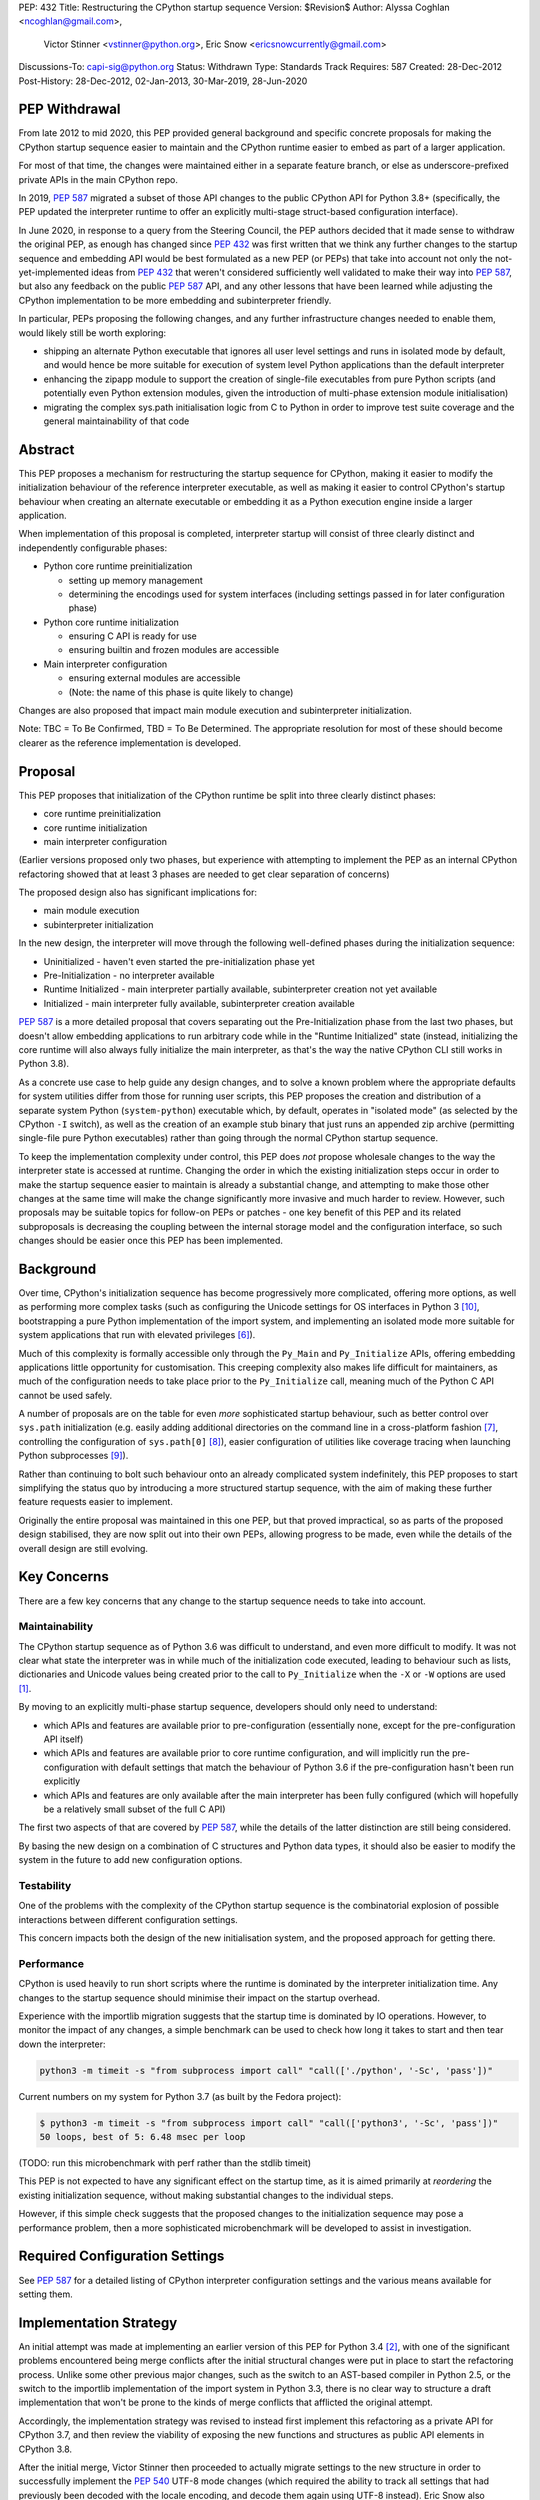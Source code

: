 PEP: 432
Title: Restructuring the CPython startup sequence
Version: $Revision$
Author: Alyssa Coghlan <ncoghlan@gmail.com>,
        Victor Stinner <vstinner@python.org>,
        Eric Snow <ericsnowcurrently@gmail.com>
Discussions-To: capi-sig@python.org
Status: Withdrawn
Type: Standards Track
Requires: 587
Created: 28-Dec-2012
Post-History: 28-Dec-2012, 02-Jan-2013, 30-Mar-2019, 28-Jun-2020

.. highlight:: c

PEP Withdrawal
==============

From late 2012 to mid 2020, this PEP provided general background and specific
concrete proposals for making the CPython startup sequence easier to maintain
and the CPython runtime easier to embed as part of a larger application.

For most of that time, the changes were maintained either in a separate feature
branch, or else as underscore-prefixed private APIs in the main CPython repo.

In 2019, :pep:`587` migrated a subset of those API changes to the public CPython
API for Python 3.8+ (specifically, the PEP updated the interpreter runtime to
offer an explicitly multi-stage struct-based configuration interface).

In June 2020, in response to a query from the Steering Council, the PEP authors
decided that it made sense to withdraw the original PEP, as enough has changed
since :pep:`432` was first written that we think any further changes to the
startup sequence and embedding API would be best formulated as a new PEP (or
PEPs) that take into account not only the not-yet-implemented ideas from :pep:`432`
that weren't considered sufficiently well validated to make their way into
:pep:`587`, but also any feedback on the public :pep:`587` API, and any other lessons
that have been learned while adjusting the CPython implementation to be more
embedding and subinterpreter friendly.

In particular, PEPs proposing the following changes, and any further
infrastructure changes needed to enable them, would likely still be worth
exploring:

* shipping an alternate Python executable that ignores all user level
  settings and runs in isolated mode by default, and would hence be more
  suitable for execution of system level Python applications than the default
  interpreter
* enhancing the zipapp module to support the creation of single-file executables
  from pure Python scripts (and potentially even Python extension modules, given
  the introduction of multi-phase extension module initialisation)
* migrating the complex sys.path initialisation logic from C to Python in order
  to improve test suite coverage and the general maintainability of that code


Abstract
========

This PEP proposes a mechanism for restructuring the startup sequence for
CPython, making it easier to modify the initialization behaviour of the
reference interpreter executable, as well as making it easier to control
CPython's startup behaviour when creating an alternate executable or
embedding it as a Python execution engine inside a larger application.

When implementation of this proposal is completed, interpreter startup will
consist of three clearly distinct and independently configurable phases:

* Python core runtime preinitialization

  * setting up memory management
  * determining the encodings used for system interfaces (including settings
    passed in for later configuration phase)

* Python core runtime initialization

  * ensuring C API is ready for use
  * ensuring builtin and frozen modules are accessible

* Main interpreter configuration

  * ensuring external modules are accessible
  * (Note: the name of this phase is quite likely to change)

Changes are also proposed that impact main module execution and subinterpreter
initialization.

Note: TBC = To Be Confirmed, TBD = To Be Determined. The appropriate
resolution for most of these should become clearer as the reference
implementation is developed.


Proposal
========

This PEP proposes that initialization of the CPython runtime be split into
three clearly distinct phases:

* core runtime preinitialization
* core runtime initialization
* main interpreter configuration

(Earlier versions proposed only two phases, but experience with attempting to
implement the PEP as an internal CPython refactoring showed that at least 3
phases are needed to get clear separation of concerns)

The proposed design also has significant implications for:

* main module execution
* subinterpreter initialization

In the new design, the interpreter will move through the following
well-defined phases during the initialization sequence:

* Uninitialized - haven't even started the pre-initialization phase yet
* Pre-Initialization - no interpreter available
* Runtime Initialized - main interpreter partially available,
  subinterpreter creation not yet available
* Initialized - main interpreter fully available, subinterpreter creation
  available

:pep:`587` is a more detailed proposal that covers separating out the
Pre-Initialization phase from the last two phases, but doesn't allow embedding
applications to run arbitrary code while in the "Runtime Initialized" state
(instead, initializing the core runtime will also always fully initialize the
main interpreter, as that's the way the native CPython CLI still works in
Python 3.8).

As a concrete use case to help guide any design changes, and to solve a known
problem where the appropriate defaults for system utilities differ from those
for running user scripts, this PEP proposes the creation and
distribution of a separate system Python (``system-python``) executable
which, by default, operates in "isolated mode" (as selected by the CPython
``-I`` switch), as well as the creation of an example stub binary that just
runs an appended zip archive (permitting single-file pure Python executables)
rather than going through the normal CPython startup sequence.

To keep the implementation complexity under control, this PEP does *not*
propose wholesale changes to the way the interpreter state is accessed at
runtime. Changing the order in which the existing initialization steps
occur in order to make the startup sequence easier to maintain is already a
substantial change, and attempting to make those other changes at the same time
will make the change significantly more invasive and much harder to review.
However, such proposals may be suitable topics for follow-on PEPs or patches
- one key benefit of this PEP and its related subproposals is decreasing the
coupling between the internal storage model and the configuration interface,
so such changes should be easier once this PEP has been implemented.


Background
==========

Over time, CPython's initialization sequence has become progressively more
complicated, offering more options, as well as performing more complex tasks
(such as configuring the Unicode settings for OS interfaces in Python 3 [10]_,
bootstrapping a pure Python implementation of the import system, and
implementing an isolated mode more suitable for system applications that run
with elevated privileges [6]_).

Much of this complexity is formally accessible only through the ``Py_Main``
and ``Py_Initialize`` APIs, offering embedding applications little
opportunity for customisation. This creeping complexity also makes life
difficult for maintainers, as much of the configuration needs to take
place prior to the ``Py_Initialize`` call, meaning much of the Python C
API cannot be used safely.

A number of proposals are on the table for even *more* sophisticated
startup behaviour, such as better control over ``sys.path``
initialization (e.g. easily adding additional directories on the command line
in a cross-platform fashion [7]_, controlling the configuration of
``sys.path[0]`` [8]_), easier configuration of utilities like coverage
tracing when launching Python subprocesses [9]_).

Rather than continuing to bolt such behaviour onto an already complicated
system indefinitely, this PEP proposes to start simplifying the status quo by
introducing a more structured startup sequence, with the aim of making these
further feature requests easier to implement.

Originally the entire proposal was maintained in this one PEP, but that proved
impractical, so as parts of the proposed design stabilised, they are now split
out into their own PEPs, allowing progress to be made, even while the details
of the overall design are still evolving.


Key Concerns
============

There are a few key concerns that any change to the startup sequence
needs to take into account.


Maintainability
---------------

The CPython startup sequence as of Python 3.6 was difficult to understand, and
even more difficult to modify. It was not clear what state the interpreter was
in while much of the initialization code executed, leading to behaviour such
as lists, dictionaries and Unicode values being created prior to the call
to ``Py_Initialize`` when the ``-X`` or ``-W`` options are used [1]_.

By moving to an explicitly multi-phase startup sequence, developers should
only need to understand:

* which APIs and features are available prior to pre-configuration (essentially
  none, except for the pre-configuration API itself)
* which APIs and features are available prior to core runtime configuration, and
  will implicitly run the pre-configuration with default settings that match the
  behaviour of Python 3.6 if the pre-configuration hasn't been run explicitly
* which APIs and features are only available after the main interpreter has been
  fully configured (which will hopefully be a relatively small subset of the
  full C API)

The first two aspects of that are covered by :pep:`587`, while the details of the
latter distinction are still being considered.

By basing the new design on a combination of C structures and Python
data types, it should also be easier to modify the system in the
future to add new configuration options.


Testability
-----------

One of the problems with the complexity of the CPython startup sequence is the
combinatorial explosion of possible interactions between different configuration
settings.

This concern impacts both the design of the new initialisation system, and
the proposed approach for getting there.


Performance
-----------

CPython is used heavily to run short scripts where the runtime is dominated
by the interpreter initialization time. Any changes to the startup sequence
should minimise their impact on the startup overhead.

Experience with the importlib migration suggests that the startup time is
dominated by IO operations. However, to monitor the impact of any changes,
a simple benchmark can be used to check how long it takes to start and then
tear down the interpreter:

.. code-block:: bash

   python3 -m timeit -s "from subprocess import call" "call(['./python', '-Sc', 'pass'])"

Current numbers on my system for Python 3.7 (as built by the Fedora project):

.. code-block:: console

    $ python3 -m timeit -s "from subprocess import call" "call(['python3', '-Sc', 'pass'])"
    50 loops, best of 5: 6.48 msec per loop

(TODO: run this microbenchmark with perf rather than the stdlib timeit)

This PEP is not expected to have any significant effect on the startup time,
as it is aimed primarily at *reordering* the existing initialization
sequence, without making substantial changes to the individual steps.

However, if this simple check suggests that the proposed changes to the
initialization sequence may pose a performance problem, then a more
sophisticated microbenchmark will be developed to assist in investigation.


Required Configuration Settings
===============================

See :pep:`587` for a detailed listing of CPython interpreter configuration settings
and the various means available for setting them.


Implementation Strategy
=======================

An initial attempt was made at implementing an earlier version of this PEP for
Python 3.4 [2]_, with one of the significant problems encountered being merge
conflicts after the initial structural changes were put in place to start the
refactoring process. Unlike some other previous major changes, such as the
switch to an AST-based compiler in Python 2.5, or the switch to the importlib
implementation of the import system in Python 3.3, there is no clear way to
structure a draft implementation that won't be prone to the kinds of merge
conflicts that afflicted the original attempt.

Accordingly, the implementation strategy was revised to instead first implement
this refactoring as a private API for CPython 3.7, and then review the viability
of exposing the new functions and structures as public API elements in CPython
3.8.

After the initial merge, Victor Stinner then proceeded to actually migrate
settings to the new structure in order to successfully implement the :pep:`540`
UTF-8 mode changes (which required the ability to track all settings that had
previously been decoded with the locale encoding, and decode them again using
UTF-8 instead). Eric Snow also migrated a number of internal subsystems over as
part of making the subinterpreter feature more robust.

That work showed that the detailed design originally proposed in this PEP had a
range of practical issues, so Victor designed and implemented an improved
private API (inspired by an earlier iteration of this PEP), which :pep:`587`
proposes to promote to a public API in Python 3.8.


Design Details
==============

.. note::

    The API details here are still very much in flux. The header files that show
    the current state of the private API are mainly:

    * https://github.com/python/cpython/blob/master/Include/cpython/coreconfig.h
    * https://github.com/python/cpython/blob/master/Include/cpython/pystate.h
    * https://github.com/python/cpython/blob/master/Include/cpython/pylifecycle.h

    :pep:`587` covers the aspects of the API that are considered potentially stable
    enough to make public. Where a proposed API is covered by that PEP,
    "(see PEP 587)" is added to the text below.

The main theme of this proposal is to initialize the core language runtime
and create a partially initialized interpreter state for the main interpreter
*much* earlier in the startup process. This will allow most of the CPython API
to be used during the remainder of the initialization process, potentially
simplifying a number of operations that currently need to rely on basic C
functionality rather than being able to use the richer data structures provided
by the CPython C API.

:pep:`587` covers a subset of that task, which is splitting out the components that
even the existing "May be called before ``Py_Initialize``" interfaces need (like
memory allocators and operating system interface encoding details) into a
separate pre-configuration step.

In the following, the term "embedding application" also covers the standard
CPython command line application.


Interpreter Initialization Phases
---------------------------------

The following distinct interpreter initialisation phases are proposed:

* Uninitialized:

  * Not really a phase, but the absence of a phase
  * ``Py_IsInitializing()`` returns ``0``
  * ``Py_IsRuntimeInitialized()`` returns ``0``
  * ``Py_IsInitialized()`` returns ``0``
  * The embedding application determines which memory allocator to use, and
    which encoding to use to access operating system interfaces (or chooses
    to delegate those decisions to the Python runtime)
  * Application starts the initialization process by calling one of the
    ``Py_PreInitialize`` APIs (see :pep:`587`)

* Runtime Pre-Initialization:

  * no interpreter is available
  * ``Py_IsInitializing()`` returns ``1``
  * ``Py_IsRuntimeInitialized()`` returns ``0``
  * ``Py_IsInitialized()`` returns ``0``
  * The embedding application determines the settings required to initialize
    the core CPython runtime and create the main interpreter and moves to the
    next phase by calling ``Py_InitializeRuntime``
  * Note: as of :pep:`587`, the embedding application instead calls ``Py_Main()``,
    ``Py_UnixMain``, or one of the ``Py_Initialize`` APIs, and hence jumps
    directly to the Initialized state.

* Main Interpreter Initialization:

  * the builtin data types and other core runtime services are available
  * the main interpreter is available, but only partially configured
  * ``Py_IsInitializing()`` returns ``1``
  * ``Py_IsRuntimeInitialized()`` returns ``1``
  * ``Py_IsInitialized()`` returns ``0``
  * The embedding application determines and applies the settings
    required to complete the initialization process by calling
    ``Py_InitializeMainInterpreter``
  * Note: as of :pep:`587`, this state is not reachable via any public API, it
    only exists as an implicit internal state while one of the ``Py_Initialize``
    functions is running

* Initialized:

  * the main interpreter is available and fully operational, but
    ``__main__`` related metadata is incomplete
  * ``Py_IsInitializing()`` returns ``0``
  * ``Py_IsRuntimeInitialized()`` returns ``1``
  * ``Py_IsInitialized()`` returns ``1``


Invocation of Phases
--------------------

All listed phases will be used by the standard CPython interpreter and the
proposed System Python interpreter.

An embedding application may still continue to leave initialization almost
entirely under CPython's control by using the existing ``Py_Initialize``
or ``Py_Main()`` APIs - backwards compatibility will be preserved.

Alternatively, if an embedding application wants greater control
over CPython's initial state, it will be able to use the new, finer
grained API, which allows the embedding application greater control
over the initialization process.

:pep:`587` covers an initial iteration of that API, separating out the
pre-initialization phase without attempting to separate core runtime
initialization from main interpreter initialization.


Uninitialized State
-------------------

The uninitialized state is where an embedding application determines the settings
which are required in order to be able to correctly pass configurations settings
to the embedded Python runtime.

This covers telling Python which memory allocator to use, as well as which text
encoding to use when processing provided settings.

:pep:`587` defines the settings needed to exit this state in its ``PyPreConfig``
struct.

A new query API will allow code to determine if the interpreter hasn't even
started the initialization process::

    int Py_IsInitializing();

The query for a completely uninitialized environment would then be
``!(Py_Initialized() || Py_Initializing())``.


Runtime Pre-Initialization Phase
--------------------------------

.. note:: In :pep:`587`, the settings for this phase are not yet separated out,
   and are instead only available through the combined ``PyConfig`` struct

The pre-initialization phase is where an embedding application determines
the settings which are absolutely required before the CPython runtime can be
initialized at all. Currently, the primary configuration settings in this
category are those related to the randomised hash algorithm - the hash
algorithms must be consistent for the lifetime of the process, and so they
must be in place before the core interpreter is created.

The essential settings needed are a flag indicating whether or not to use a
specific seed value for the randomised hashes, and if so, the specific value
for the seed (a seed value of zero disables randomised hashing). In addition,
due to the possible use of ``PYTHONHASHSEED`` in configuring the hash
randomisation, the question of whether or not to consider environment
variables must also be addressed early. Finally, to support the CPython
build process, an option is offered to completely disable the import
system.

The proposed APIs for this step in the startup sequence are::

    PyInitError Py_InitializeRuntime(
        const PyRuntimeConfig *config
    );

    PyInitError Py_InitializeRuntimeFromArgs(
        const PyRuntimeConfig *config, int argc, char **argv
    );

    PyInitError Py_InitializeRuntimeFromWideArgs(
        const PyRuntimeConfig *config, int argc, wchar_t **argv
    );

If ``Py_IsInitializing()`` is false, the ``Py_InitializeRuntime`` functions will
implicitly call the corresponding ``Py_PreInitialize`` function. The
``use_environment`` setting will be passed down, while other settings will be
processed according to their defaults, as described in :pep:`587`.

The ``PyInitError`` return type is defined in :pep:`587`, and allows an embedding
application to gracefully handle Python runtime initialization failures,
rather than having the entire process abruptly terminated by ``Py_FatalError``.

The new ``PyRuntimeConfig`` struct holds the settings required for preliminary
configuration of the core runtime and creation of the main interpreter::

    /* Note: if changing anything in PyRuntimeConfig, also update
     * PyRuntimeConfig_INIT */
    typedef struct {
        bool use_environment;     /* as in PyPreConfig, PyConfig from PEP 587 */
        int use_hash_seed;        /* PYTHONHASHSEED, as in PyConfig from PEP 587 */
        unsigned long hash_seed;  /* PYTHONHASHSEED, as in PyConfig from PEP 587 */
        bool _install_importlib;  /* Needed by freeze_importlib */
    } PyRuntimeConfig;

    /* Rely on the "designated initializer" feature of C99 */
    #define PyRuntimeConfig_INIT {.use_hash_seed=-1}

The core configuration settings pointer may be ``NULL``, in which case the
default values are as specified in ``PyRuntimeConfig_INIT``.

The ``PyRuntimeConfig_INIT`` macro is designed to allow easy initialization
of a struct instance with sensible defaults::

    PyRuntimeConfig runtime_config = PyRuntimeConfig_INIT;

``use_environment`` controls the processing of all Python related
environment variables. If the flag is true, then ``PYTHONHASHSEED`` is
processed normally. Otherwise, all Python-specific environment variables
are considered undefined (exceptions may be made for some OS specific
environment variables, such as those used on Mac OS X to communicate
between the App bundle and the main Python binary).

``use_hash_seed`` controls the configuration of the randomised hash
algorithm. If it is zero, then randomised hashes with a random seed will
be used. It is positive, then the value in ``hash_seed`` will be used
to seed the random number generator. If the ``hash_seed`` is zero in this
case, then the randomised hashing is disabled completely.

If ``use_hash_seed`` is negative (and ``use_environment`` is true),
then CPython will inspect the ``PYTHONHASHSEED`` environment variable. If the
environment variable is not set, is set to the empty string, or to the value
``"random"``, then randomised hashes with a random seed will be used. If the
environment variable is set to the string ``"0"`` the randomised hashing will
be disabled. Otherwise, the hash seed is expected to be a string
representation of an integer in the range ``[0; 4294967295]``.

To make it easier for embedding applications to use the ``PYTHONHASHSEED``
processing with a different data source, the following helper function
will be added to the C API::

    int Py_ReadHashSeed(char *seed_text,
                        int *use_hash_seed,
                        unsigned long *hash_seed);

This function accepts a seed string in ``seed_text`` and converts it to
the appropriate flag and seed values. If ``seed_text`` is ``NULL``,
the empty string or the value ``"random"``, both ``use_hash_seed`` and
``hash_seed`` will be set to zero. Otherwise, ``use_hash_seed`` will be set to
``1`` and the seed text will be interpreted as an integer and reported as
``hash_seed``. On success the function will return zero. A non-zero return
value indicates an error (most likely in the conversion to an integer).

The ``_install_importlib`` setting is used as part of the CPython build
process to create an interpreter with no import capability at all. It is
considered private to the CPython development team (hence the leading
underscore), as the only currently supported use case is to permit compiler
changes that invalidate the previously frozen bytecode for
``importlib._bootstrap`` without breaking the build process.

The aim is to keep this initial level of configuration as small as possible
in order to keep the bootstrapping environment consistent across
different embedding applications. If we can create a valid interpreter state
without the setting, then the setting should appear solely in the comprehensive
``PyConfig`` struct rather than in the core runtime configuration.

A new query API will allow code to determine if the interpreter is in the
bootstrapping state between the core runtime initialization and the creation of
the main interpreter state and the completion of the bulk of the main
interpreter initialization process::

    int Py_IsRuntimeInitialized();

Attempting to call ``Py_InitializeRuntime()`` again when
``Py_IsRuntimeInitialized()`` is already true is reported as a user
configuration error. (TBC, as existing public initialisation APIs support being
called multiple times without error, and simply ignore changes to any
write-once settings. It may make sense to keep that behaviour rather than trying
to make the new API stricter than the old one)

As frozen bytecode may now be legitimately run in an interpreter which is not
yet fully initialized, ``sys.flags`` will gain a new ``initialized`` flag.

With the core runtime initialised, the main interpreter and most of the CPython
C API should be fully functional except that:

* compilation is not allowed (as the parser and compiler are not yet
  configured properly)
* creation of subinterpreters is not allowed
* creation of additional thread states is not allowed
* The following attributes in the ``sys`` module are all either missing or
  ``None``:
  * ``sys.path``
  * ``sys.argv``
  * ``sys.executable``
  * ``sys.base_exec_prefix``
  * ``sys.base_prefix``
  * ``sys.exec_prefix``
  * ``sys.prefix``
  * ``sys.warnoptions``
  * ``sys.dont_write_bytecode``
  * ``sys.stdin``
  * ``sys.stdout``
* The filesystem encoding is not yet defined
* The IO encoding is not yet defined
* CPython signal handlers are not yet installed
* Only builtin and frozen modules may be imported (due to above limitations)
* ``sys.stderr`` is set to a temporary IO object using unbuffered binary
  mode
* The ``sys.flags`` attribute exists, but the individual flags may not yet
  have their final values.
* The ``sys.flags.initialized`` attribute is set to ``0``
* The ``warnings`` module is not yet initialized
* The ``__main__`` module does not yet exist

<TBD: identify any other notable missing functionality>

The main things made available by this step will be the core Python
data types, in particular dictionaries, lists and strings. This allows them
to be used safely for all of the remaining configuration steps (unlike the
status quo).

In addition, the current thread will possess a valid Python thread state,
allowing any further configuration data to be stored on the main interpreter
object rather than in C process globals.

Any call to ``Py_InitializeRuntime()`` must have a matching call to
``Py_Finalize()``. It is acceptable to skip calling
``Py_InitializeMainInterpreter()`` in between (e.g. if attempting to build the
main interpreter configuration settings fails).


Determining the remaining configuration settings
------------------------------------------------

The next step in the initialization sequence is to determine the remaining
settings needed to complete the process. No changes are made to the
interpreter state at this point. The core APIs for this step are::

    int Py_BuildPythonConfig(
        PyConfigAsObjects *py_config, const PyConfig *c_config
    );

    int Py_BuildPythonConfigFromArgs(
        PyConfigAsObjects *py_config, const PyConfig *c_config, int argc, char **argv
    );

    int Py_BuildPythonConfigFromWideArgs(
        PyConfigAsObjects *py_config, const PyConfig *c_config, int argc, wchar_t **argv
    );

The ``py_config`` argument should be a pointer to a PyConfigAsObjects struct
(which may be a temporary one stored on the C stack). For any already configured
value (i.e. any non-NULL pointer), CPython will sanity check the supplied value,
but otherwise accept it as correct.

A struct is used rather than a Python dictionary as the struct is easier
to work with from C, the list of supported fields is fixed for a given
CPython version and only a read-only view needs to be exposed to Python
code (which is relatively straightforward, thanks to the infrastructure
already put in place to expose ``sys.implementation``).

Unlike ``Py_InitializeRuntime``, this call will raise a Python exception and
report an error return rather than returning a Python initialization specific
C struct if a problem is found with the config data.

Any supported configuration setting which is not already set will be
populated appropriately in the supplied configuration struct. The default
configuration can be overridden entirely by setting the value *before*
calling ``Py_BuildPythonConfig``. The provided value will then also be
used in calculating any other settings derived from that value.

Alternatively, settings may be overridden *after* the
``Py_BuildPythonConfig`` call (this can be useful if an embedding
application wants to adjust a setting rather than replace it completely,
such as removing ``sys.path[0]``).

The ``c_config`` argument is an optional pointer to a ``PyConfig`` structure,
as defined in :pep:`587`. If provided, it is used in preference to reading settings
directly from the environment or process global state.

Merely reading the configuration has no effect on the interpreter state: it
only modifies the passed in configuration struct. The settings are not
applied to the running interpreter until the ``Py_InitializeMainInterpreter``
call (see below).


Supported configuration settings
--------------------------------

The interpreter configuration is split into two parts: settings which are
either relevant only to the main interpreter or must be identical across the
main interpreter and all subinterpreters, and settings which may vary across
subinterpreters.

NOTE: For initial implementation purposes, only the flag indicating whether
or not the interpreter is the main interpreter will be configured on a per
interpreter basis. Other fields will be reviewed for whether or not they can
feasibly be made interpreter specific over the course of the implementation.

.. note:: The list of config fields below is currently out of sync with :pep:`587`.
   Where they differ, :pep:`587` takes precedence.

The ``PyConfigAsObjects`` struct mirrors the ``PyConfig`` struct from :pep:`587`,
but uses full Python objects to store values, rather than C level data types.
It adds ``raw_argv`` and ``argv`` list fields, so later initialisation steps
don't need to accept those separately.

Fields are always pointers to Python data types, with unset values indicated by
``NULL``::

    typedef struct {
        /* Argument processing */
        PyListObject *raw_argv;
        PyListObject *argv;
        PyListObject *warnoptions; /* -W switch, PYTHONWARNINGS */
        PyDictObject *xoptions;    /* -X switch */

        /* Filesystem locations */
        PyUnicodeObject *program_name;
        PyUnicodeObject *executable;
        PyUnicodeObject *prefix;           /* PYTHONHOME */
        PyUnicodeObject *exec_prefix;      /* PYTHONHOME */
        PyUnicodeObject *base_prefix;      /* pyvenv.cfg */
        PyUnicodeObject *base_exec_prefix; /* pyvenv.cfg */

        /* Site module */
        PyBoolObject *enable_site_config;  /* -S switch (inverted) */
        PyBoolObject *no_user_site;        /* -s switch, PYTHONNOUSERSITE */

        /* Import configuration */
        PyBoolObject *dont_write_bytecode; /* -B switch, PYTHONDONTWRITEBYTECODE */
        PyBoolObject *ignore_module_case;  /* PYTHONCASEOK */
        PyListObject *import_path;        /* PYTHONPATH (etc) */

        /* Standard streams */
        PyBoolObject    *use_unbuffered_io; /* -u switch, PYTHONUNBUFFEREDIO */
        PyUnicodeObject *stdin_encoding;    /* PYTHONIOENCODING */
        PyUnicodeObject *stdin_errors;      /* PYTHONIOENCODING */
        PyUnicodeObject *stdout_encoding;   /* PYTHONIOENCODING */
        PyUnicodeObject *stdout_errors;     /* PYTHONIOENCODING */
        PyUnicodeObject *stderr_encoding;   /* PYTHONIOENCODING */
        PyUnicodeObject *stderr_errors;     /* PYTHONIOENCODING */

        /* Filesystem access */
        PyUnicodeObject *fs_encoding;

        /* Debugging output */
        PyBoolObject *debug_parser;    /* -d switch, PYTHONDEBUG */
        PyLongObject *verbosity;       /* -v switch */

        /* Code generation */
        PyLongObject *bytes_warnings;  /* -b switch */
        PyLongObject *optimize;        /* -O switch */

        /* Signal handling */
        PyBoolObject *install_signal_handlers;

        /* Implicit execution */
        PyUnicodeObject *startup_file;  /* PYTHONSTARTUP */

        /* Main module
         *
         * If prepare_main is set, at most one of the main_* settings should
         * be set before calling PyRun_PrepareMain (Py_ReadMainInterpreterConfig
         * will set one of them based on the command line arguments if
         * prepare_main is non-zero when that API is called).
        PyBoolObject    *prepare_main;
        PyUnicodeObject *main_source; /* -c switch */
        PyUnicodeObject *main_path;   /* filesystem path */
        PyUnicodeObject *main_module; /* -m switch */
        PyCodeObject    *main_code;   /* Run directly from a code object */
        PyObject        *main_stream; /* Run from stream */
        PyBoolObject    *run_implicit_code; /* Run implicit code during prep */

        /* Interactive main
         *
         * Note: Settings related to interactive mode are very much in flux.
         */
        PyObject *prompt_stream;      /* Output interactive prompt */
        PyBoolObject *show_banner;    /* -q switch (inverted) */
        PyBoolObject *inspect_main;   /* -i switch, PYTHONINSPECT */

    } PyConfigAsObjects;

The ``PyInterpreterConfig`` struct holds the settings that may vary between
the main interpreter and subinterpreters. For the main interpreter, these
settings are automatically populated by ``Py_InitializeMainInterpreter()``.

::

    typedef struct {
        PyBoolObject *is_main_interpreter;    /* Easily check for subinterpreters */
    } PyInterpreterConfig;

As these structs consist solely of object pointers, no explicit initializer
definitions are needed - C99's default initialization of struct memory to zero
is sufficient.


Completing the main interpreter initialization
----------------------------------------------

The final step in the initialization process is to actually put the
configuration settings into effect and finish bootstrapping the main
interpreter up to full operation::

    int Py_InitializeMainInterpreter(const PyConfigAsObjects *config);

Like ``Py_BuildPythonConfig``, this call will raise an exception and
report an error return rather than exhibiting fatal errors if a problem is
found with the config data. (TBC, as existing public initialisation APIs support
being called multiple times without error, and simply ignore changes to any
write-once settings. It may make sense to keep that behaviour rather than trying
to make the new API stricter than the old one)

All configuration settings are required - the configuration struct
should always be passed through ``Py_BuildPythonConfig`` to ensure it
is fully populated.

After a successful call ``Py_IsInitialized()`` will become true and
``Py_IsInitializing()`` will become false. The caveats described above for the
interpreter during the phase where only the core runtime is initialized will
no longer hold.

Attempting to call ``Py_InitializeMainInterpreter()`` again when
``Py_IsInitialized()`` is true is an error.

However, some metadata related to the ``__main__`` module may still be
incomplete:

* ``sys.argv[0]`` may not yet have its final value

  * it will be ``-m`` when executing a module or package with CPython
  * it will be the same as ``sys.path[0]`` rather than the location of
    the ``__main__`` module when executing a valid ``sys.path`` entry
    (typically a zipfile or directory)
  * otherwise, it will be accurate:

    * the script name if running an ordinary script
    * ``-c`` if executing a supplied string
    * ``-`` or the empty string if running from stdin

* the metadata in the ``__main__`` module will still indicate it is a
  builtin module

This function will normally implicitly import site as its final operation
(after ``Py_IsInitialized()`` is already set). Setting the
"enable_site_config" flag to ``Py_False`` in the configuration settings will
disable this behaviour, as well as eliminating any side effects on global
state if ``import site`` is later explicitly executed in the process.


Preparing the main module
-------------------------

.. note:: In :pep:`587`, ``PyRun_PrepareMain`` and ``PyRun_ExecMain`` are not
   exposed separately, and are instead accessed through a ``Py_RunMain`` API
   that both prepares and executes main, and then finalizes the Python
   interpreter.

This subphase completes the population of the ``__main__`` module
related metadata, without actually starting execution of the ``__main__``
module code.

It is handled by calling the following API::

    int PyRun_PrepareMain();

This operation is only permitted for the main interpreter, and will raise
``RuntimeError`` when invoked from a thread where the current thread state
belongs to a subinterpreter.

The actual processing is driven by the main related settings stored in
the interpreter state as part of the configuration struct.

If ``prepare_main`` is zero, this call does nothing.

If all of ``main_source``, ``main_path``, ``main_module``,
``main_stream`` and ``main_code`` are NULL, this call does nothing.

If more than one of ``main_source``, ``main_path``, ``main_module``,
``main_stream`` or ``main_code`` are set, ``RuntimeError`` will be reported.

If ``main_code`` is already set, then this call does nothing.

If ``main_stream`` is set, and ``run_implicit_code`` is also set, then
the file identified in ``startup_file`` will be read, compiled and
executed in the ``__main__`` namespace.

If ``main_source``, ``main_path`` or ``main_module`` are set, then this
call will take whatever steps are needed to populate ``main_code``:

* For ``main_source``, the supplied string will be compiled and saved to
  ``main_code``.

* For ``main_path``:

  * if the supplied path is recognised as a valid ``sys.path`` entry, it
    is inserted as ``sys.path[0]``, ``main_module`` is set
    to ``__main__`` and processing continues as for ``main_module`` below.
  * otherwise, path is read as a CPython bytecode file
  * if that fails, it is read as a Python source file and compiled
  * in the latter two cases, the code object is saved to ``main_code``
    and ``__main__.__file__`` is set appropriately

* For ``main_module``:

  * any parent package is imported
  * the loader for the module is determined
  * if the loader indicates the module is a package, add ``.__main__`` to
    the end of ``main_module`` and try again (if the final name segment
    is already ``.__main__`` then fail immediately)
  * once the module source code is located, save the compiled module code
    as ``main_code`` and populate the following attributes in ``__main__``
    appropriately: ``__name__``, ``__loader__``, ``__file__``,
    ``__cached__``, ``__package__``.


(Note: the behaviour described in this section isn't new, it's a write-up
of the current behaviour of the CPython interpreter adjusted for the new
configuration system)


Executing the main module
-------------------------

.. note:: In :pep:`587`, ``PyRun_PrepareMain`` and ``PyRun_ExecMain`` are not
   exposed separately, and are instead accessed through a ``Py_RunMain`` API
   that both prepares and executes main, and then finalizes the Python
   interpreter.


This subphase covers the execution of the actual ``__main__`` module code.

It is handled by calling the following API::

    int PyRun_ExecMain();

This operation is only permitted for the main interpreter, and will raise
``RuntimeError`` when invoked from a thread where the current thread state
belongs to a subinterpreter.

The actual processing is driven by the main related settings stored in
the interpreter state as part of the configuration struct.

If both ``main_stream`` and ``main_code`` are NULL, this call does nothing.

If both ``main_stream`` and ``main_code`` are set, ``RuntimeError`` will
be reported.

If ``main_stream`` and ``prompt_stream`` are both set, main execution will
be delegated to a new internal API::

    int _PyRun_InteractiveMain(PyObject *input, PyObject* output);

If ``main_stream`` is set and ``prompt_stream`` is NULL, main execution will
be delegated to a new internal API::

    int _PyRun_StreamInMain(PyObject *input);

If ``main_code`` is set, main execution will be delegated to a new internal
API::

    int _PyRun_CodeInMain(PyCodeObject *code);

After execution of main completes, if ``inspect_main`` is set, or
the ``PYTHONINSPECT`` environment variable has been set, then
``PyRun_ExecMain`` will invoke
``_PyRun_InteractiveMain(sys.__stdin__, sys.__stdout__)``.


Internal Storage of Configuration Data
--------------------------------------

The interpreter state will be updated to include details of the configuration
settings supplied during initialization by extending the interpreter state
object with at least an embedded copy of the ``PyConfigAsObjects`` and
``PyInterpreterConfig`` structs.

For debugging purposes, the configuration settings will be exposed as
a ``sys._configuration`` simple namespace (similar to ``sys.flags`` and
``sys.implementation``. The attributes will be themselves by simple namespaces
corresponding to the two levels of configuration setting:

* ``all_interpreters``
* ``active_interpreter``

Field names will match those in the configuration structs, except for
``hash_seed``, which will be deliberately excluded.

An underscored attribute is chosen deliberately, as these configuration
settings are part of the CPython implementation, rather than part of the
Python language definition. If new settings are needed to support
cross-implementation compatibility in the standard library, then those
should be agreed with the other implementations and exposed as new required
attributes on ``sys.implementation``, as described in :pep:`421`.

These are *snapshots* of the initial configuration settings. They are not
modified by the interpreter during runtime (except as noted above).


Creating and Configuring Subinterpreters
----------------------------------------

As the new configuration settings are stored in the interpreter state, they
need to be initialised when a new subinterpreter is created. This turns out
to be trickier than one might expect due to ``PyThreadState_Swap(NULL);``
(which is fortunately exercised by CPython's own embedding tests, allowing
this problem to be detected during development).

To provide a straightforward solution for this case, the PEP proposes to
add a new API::

    Py_InterpreterState *Py_InterpreterState_Main();

This will be a counterpart to ``Py_InterpreterState_Head()``, only reporting the
oldest currently existing interpreter rather than the newest. If
``Py_NewInterpreter()`` is called from a thread with an existing thread
state, then the interpreter configuration for that thread will be
used when initialising the new subinterpreter. If there is no current
thread state, the configuration from ``Py_InterpreterState_Main()``
will be used.

While the existing ``Py_InterpreterState_Head()`` API could be used instead,
that reference changes as subinterpreters are created and destroyed, while
``PyInterpreterState_Main()`` will always refer to the initial interpreter
state created in ``Py_InitializeRuntime()``.

A new constraint is also added to the embedding API: attempting to delete
the main interpreter while subinterpreters still exist will now be a fatal
error.


Stable ABI
----------

Most of the APIs proposed in this PEP are excluded from the stable ABI, as
embedding a Python interpreter involves a much higher degree of coupling
than merely writing an extension module.

The only newly exposed APIs that will be part of the stable ABI are the
``Py_IsInitializing()`` and ``Py_IsRuntimeInitialized()`` queries.


Build time configuration
------------------------

This PEP makes no changes to the handling of build time configuration
settings, and thus has no effect on the contents of ``sys.implementation``
or the result of ``sysconfig.get_config_vars()``.


Backwards Compatibility
-----------------------

Backwards compatibility will be preserved primarily by ensuring that
``Py_BuildPythonConfig()`` interrogates all the previously defined
configuration settings stored in global variables and environment variables,
and that ``Py_InitializeMainInterpreter()`` writes affected settings back to
the relevant locations.

One acknowledged incompatibility is that some environment variables which
are currently read lazily may instead be read once during interpreter
initialization. As the reference implementation matures, these will be
discussed in more detail on a case-by-case basis. The environment variables
which are currently known to be looked up dynamically are:

* ``PYTHONCASEOK``: writing to ``os.environ['PYTHONCASEOK']`` will no longer
  dynamically alter the interpreter's handling of filename case differences
  on import (TBC)
* ``PYTHONINSPECT``: ``os.environ['PYTHONINSPECT']`` will still be checked
  after execution of the ``__main__`` module terminates

The ``Py_Initialize()`` style of initialization will continue to be
supported. It will use (at least some elements of) the new API
internally, but will continue to exhibit the same behaviour as it
does today, ensuring that ``sys.argv`` is not populated until a subsequent
``PySys_SetArgv`` call (TBC). All APIs that currently support being called
prior to ``Py_Initialize()`` will
continue to do so, and will also support being called prior to
``Py_InitializeRuntime()``.


A System Python Executable
==========================

When executing system utilities with administrative access to a system, many
of the default behaviours of CPython are undesirable, as they may allow
untrusted code to execute with elevated privileges. The most problematic
aspects are the fact that user site directories are enabled,
environment variables are trusted and that the directory containing the
executed file is placed at the beginning of the import path.

Issue 16499 [6]_ added a ``-I`` option to change the behaviour of
the normal CPython executable, but this is a hard to discover solution (and
adds yet another option to an already complex CLI). This PEP proposes to
instead add a separate ``system-python`` executable

Currently, providing a separate executable with different default behaviour
would be prohibitively hard to maintain. One of the goals of this PEP is to
make it possible to replace much of the hard to maintain bootstrapping code
with more normal CPython code, as well as making it easier for a separate
application to make use of key components of ``Py_Main``. Including this
change in the PEP is designed to help avoid acceptance of a design that
sounds good in theory but proves to be problematic in practice.

Cleanly supporting this kind of "alternate CLI" is the main reason for the
proposed changes to better expose the core logic for deciding between the
different execution modes supported by CPython:

* script execution
* directory/zipfile execution
* command execution ("-c" switch)
* module or package execution ("-m" switch)
* execution from stdin (non-interactive)
* interactive stdin

Actually implementing this may also reveal the need for some better
argument parsing infrastructure for use during the initializing phase.


Open Questions
==============

* Error details for ``Py_BuildPythonConfig`` and
  ``Py_InitializeMainInterpreter`` (these should become clearer as the
  implementation progresses)


Implementation
==============

The reference implementation is being developed as a private API refactoring
within the CPython reference interpreter (as attempting to maintain it as an
independent project proved impractical).

:pep:`587` extracts a subset of the proposal that is considered sufficiently stable
to be worth proposing as a public API for Python 3.8.


The Status Quo (as of Python 3.6)
=================================

The current mechanisms for configuring the interpreter have accumulated in
a fairly ad hoc fashion over the past 20+ years, leading to a rather
inconsistent interface with varying levels of documentation.

Also see :pep:`587` for further discussion of the existing settings and their
handling.

(Note: some of the info below could probably be cleaned up and added to the
C API documentation for 3.x - it's all CPython specific, so it
doesn't belong in the language reference)


Ignoring Environment Variables
------------------------------

The ``-E`` command line option allows all environment variables to be
ignored when initializing the Python interpreter. An embedding application
can enable this behaviour by setting ``Py_IgnoreEnvironmentFlag`` before
calling ``Py_Initialize()``.

In the CPython source code, the ``Py_GETENV`` macro implicitly checks this
flag, and always produces ``NULL`` if it is set.

<TBD: I believe PYTHONCASEOK is checked regardless of this setting >
<TBD: Does -E also ignore Windows registry keys? >


Randomised Hashing
------------------

The randomised hashing is controlled via the ``-R`` command line option (in
releases prior to 3.3), as well as the ``PYTHONHASHSEED`` environment
variable.

In Python 3.3, only the environment variable remains relevant. It can be
used to disable randomised hashing (by using a seed value of 0) or else
to force a specific hash value (e.g. for repeatability of testing, or
to share hash values between processes)

However, embedding applications must use the ``Py_HashRandomizationFlag``
to explicitly request hash randomisation (CPython sets it in ``Py_Main()``
rather than in ``Py_Initialize()``).

The new configuration API should make it straightforward for an
embedding application to reuse the ``PYTHONHASHSEED`` processing with
a text based configuration setting provided by other means (e.g. a
config file or separate environment variable).


Locating Python and the standard library
----------------------------------------

The location of the Python binary and the standard library is influenced
by several elements. The algorithm used to perform the calculation is
not documented anywhere other than in the source code [3]_, [4]_. Even that
description is incomplete, as it failed to be updated for the virtual
environment support added in Python 3.3 (detailed in :pep:`405`).

These calculations are affected by the following function calls (made
prior to calling ``Py_Initialize()``) and environment variables:

* ``Py_SetProgramName()``
* ``Py_SetPythonHome()``
* ``PYTHONHOME``

The filesystem is also inspected for ``pyvenv.cfg`` files (see :pep:`405`) or,
failing that, a ``lib/os.py`` (Windows) or ``lib/python$VERSION/os.py``
file.

The build time settings for ``PREFIX`` and ``EXEC_PREFIX`` are also relevant,
as are some registry settings on Windows. The hardcoded fallbacks are
based on the layout of the CPython source tree and build output when
working in a source checkout.


Configuring ``sys.path``
------------------------

An embedding application may call ``Py_SetPath()`` prior to
``Py_Initialize()`` to completely override the calculation of
``sys.path``. It is not straightforward to only allow *some* of the
calculations, as modifying ``sys.path`` after initialization is
already complete means those modifications will not be in effect
when standard library modules are imported during the startup sequence.

If ``Py_SetPath()`` is not used prior to the first call to ``Py_GetPath()``
(implicit in ``Py_Initialize()``), then it builds on the location data
calculations above to calculate suitable path entries, along with
the ``PYTHONPATH`` environment variable.

<TBD: On Windows, there's also a bunch of stuff to do with the registry>

The ``site`` module, which is implicitly imported at startup (unless
disabled via the ``-S`` option) adds additional paths to this initial
set of paths, as described in its documentation [5]_.

The ``-s`` command line option can be used to exclude the user site
directory from the list of directories added. Embedding applications
can control this by setting the ``Py_NoUserSiteDirectory`` global variable.

The following commands can be used to check the default path configurations
for a given Python executable on a given system:

* ``./python -c "import sys, pprint; pprint.pprint(sys.path)"``
  - standard configuration
* ``./python -s -c "import sys, pprint; pprint.pprint(sys.path)"``
  - user site directory disabled
* ``./python -S -c "import sys, pprint; pprint.pprint(sys.path)"``
  - all site path modifications disabled

(Note: you can see similar information using ``-m site`` instead of ``-c``,
but this is slightly misleading as it calls ``os.abspath`` on all of the
path entries, making relative path entries look absolute. Using the ``site``
module also causes problems in the last case, as on Python versions prior to
3.3, explicitly importing site will carry out the path modifications ``-S``
avoids, while on 3.3+ combining ``-m site`` with ``-S`` currently fails)

The calculation of ``sys.path[0]`` is comparatively straightforward:

* For an ordinary script (Python source or compiled bytecode),
  ``sys.path[0]`` will be the directory containing the script.
* For a valid ``sys.path`` entry (typically a zipfile or directory),
  ``sys.path[0]`` will be that path
* For an interactive session, running from stdin or when using the ``-c`` or
  ``-m`` switches, ``sys.path[0]`` will be the empty string, which the import
  system interprets as allowing imports from the current directory


Configuring ``sys.argv``
------------------------

Unlike most other settings discussed in this PEP, ``sys.argv`` is not
set implicitly by ``Py_Initialize()``. Instead, it must be set via an
explicitly call to ``Py_SetArgv()``.

CPython calls this in ``Py_Main()`` after calling ``Py_Initialize()``. The
calculation of ``sys.argv[1:]`` is straightforward: they're the command line
arguments passed after the script name or the argument to the ``-c`` or
``-m`` options.

The calculation of ``sys.argv[0]`` is a little more complicated:

* For an ordinary script (source or bytecode), it will be the script name
* For a ``sys.path`` entry (typically a zipfile or directory) it will
  initially be the zipfile or directory name, but will later be changed by
  the ``runpy`` module to the full path to the imported ``__main__`` module.
* For a module specified with the ``-m`` switch, it will initially be the
  string ``"-m"``, but will later be changed by the ``runpy`` module to the
  full path to the executed module.
* For a package specified with the ``-m`` switch, it will initially be the
  string ``"-m"``, but will later be changed by the ``runpy`` module to the
  full path to the executed ``__main__`` submodule of the package.
* For a command executed with ``-c``, it will be the string ``"-c"``
* For explicitly requested input from stdin, it will be the string ``"-"``
* Otherwise, it will be the empty string

Embedding applications must call Py_SetArgv themselves. The CPython logic
for doing so is part of ``Py_Main()`` and is not exposed separately.
However, the ``runpy`` module does provide roughly equivalent logic in
``runpy.run_module`` and ``runpy.run_path``.



Other configuration settings
----------------------------

TBD: Cover the initialization of the following in more detail:

* Completely disabling the import system
* The initial warning system state:

  * ``sys.warnoptions``
  * (-W option, PYTHONWARNINGS)

* Arbitrary extended options (e.g. to automatically enable ``faulthandler``):

  * ``sys._xoptions``
  * (-X option)

* The filesystem encoding used by:

  * ``sys.getfsencoding``
  * ``os.fsencode``
  * ``os.fsdecode``

* The IO encoding and buffering used by:

  * ``sys.stdin``
  * ``sys.stdout``
  * ``sys.stderr``
  * (-u option, PYTHONIOENCODING, PYTHONUNBUFFEREDIO)

* Whether or not to implicitly cache bytecode files:

  * ``sys.dont_write_bytecode``
  * (-B option, PYTHONDONTWRITEBYTECODE)

* Whether or not to enforce correct case in filenames on case-insensitive
  platforms

  * ``os.environ["PYTHONCASEOK"]``

* The other settings exposed to Python code in ``sys.flags``:

  * ``debug`` (Enable debugging output in the pgen parser)
  * ``inspect`` (Enter interactive interpreter after __main__ terminates)
  * ``interactive`` (Treat stdin as a tty)
  * ``optimize`` (__debug__ status, write .pyc or .pyo, strip doc strings)
  * ``no_user_site`` (don't add the user site directory to sys.path)
  * ``no_site`` (don't implicitly import site during startup)
  * ``ignore_environment`` (whether environment vars are used during config)
  * ``verbose`` (enable all sorts of random output)
  * ``bytes_warning`` (warnings/errors for implicit str/bytes interaction)
  * ``quiet`` (disable banner output even if verbose is also enabled or
    stdin is a tty and the interpreter is launched in interactive mode)

* Whether or not CPython's signal handlers should be installed

Much of the configuration of CPython is currently handled through C level
global variables::

    Py_BytesWarningFlag (-b)
    Py_DebugFlag (-d option)
    Py_InspectFlag (-i option, PYTHONINSPECT)
    Py_InteractiveFlag (property of stdin, cannot be overridden)
    Py_OptimizeFlag (-O option, PYTHONOPTIMIZE)
    Py_DontWriteBytecodeFlag (-B option, PYTHONDONTWRITEBYTECODE)
    Py_NoUserSiteDirectory (-s option, PYTHONNOUSERSITE)
    Py_NoSiteFlag (-S option)
    Py_UnbufferedStdioFlag (-u, PYTHONUNBUFFEREDIO)
    Py_VerboseFlag (-v option, PYTHONVERBOSE)

For the above variables, the conversion of command line options and
environment variables to C global variables is handled by ``Py_Main``,
so each embedding application must set those appropriately in order to
change them from their defaults.

Some configuration can only be provided as OS level environment variables::

    PYTHONSTARTUP
    PYTHONCASEOK
    PYTHONIOENCODING

The ``Py_InitializeEx()`` API also accepts a boolean flag to indicate
whether or not CPython's signal handlers should be installed.

Finally, some interactive behaviour (such as printing the introductory
banner) is triggered only when standard input is reported as a terminal
connection by the operating system.

TBD: Document how the "-x" option is handled (skips processing of the
first comment line in the main script)

Also see detailed sequence of operations notes at [1]_.


References
==========

.. [1] CPython interpreter initialization notes
   (http://wiki.python.org/moin/CPythonInterpreterInitialization)

.. [2] BitBucket Sandbox
   (https://bitbucket.org/ncoghlan/cpython_sandbox/compare/pep432_modular_bootstrap..default#commits)

.. [3] \*nix getpath implementation
   (http://hg.python.org/cpython/file/default/Modules/getpath.c)

.. [4] Windows getpath implementation
   (http://hg.python.org/cpython/file/default/PC/getpathp.c)

.. [5] Site module documentation
   (http://docs.python.org/3/library/site.html)

.. [6] Proposed CLI option for isolated mode
   (http://bugs.python.org/issue16499)

.. [7] Adding to sys.path on the command line
   (https://mail.python.org/pipermail/python-ideas/2010-October/008299.html)
   (https://mail.python.org/pipermail/python-ideas/2012-September/016128.html)

.. [8] Control sys.path[0] initialisation
   (http://bugs.python.org/issue13475)

.. [9] Enabling code coverage in subprocesses when testing
   (http://bugs.python.org/issue14803)

.. [10] Problems with PYTHONIOENCODING in Blender
   (http://bugs.python.org/issue16129)



Copyright
===========
This document has been placed in the public domain.
